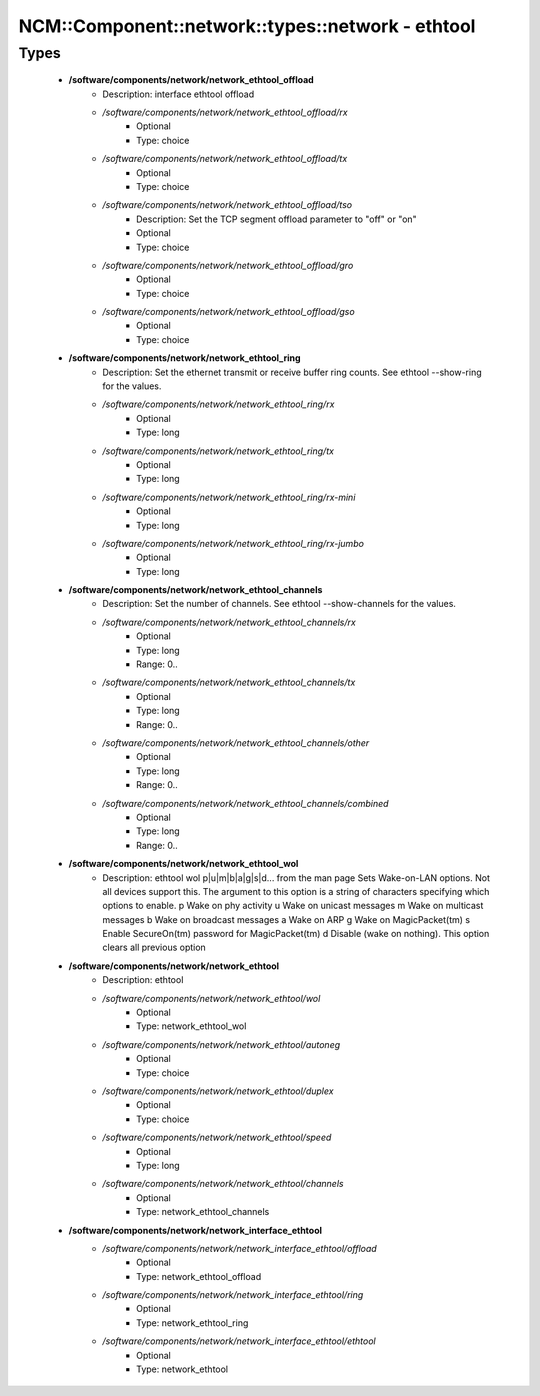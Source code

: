 #####################################################
NCM\::Component\::network\::types\::network - ethtool
#####################################################

Types
-----

 - **/software/components/network/network_ethtool_offload**
    - Description: interface ethtool offload
    - */software/components/network/network_ethtool_offload/rx*
        - Optional
        - Type: choice
    - */software/components/network/network_ethtool_offload/tx*
        - Optional
        - Type: choice
    - */software/components/network/network_ethtool_offload/tso*
        - Description: Set the TCP segment offload parameter to "off" or "on"
        - Optional
        - Type: choice
    - */software/components/network/network_ethtool_offload/gro*
        - Optional
        - Type: choice
    - */software/components/network/network_ethtool_offload/gso*
        - Optional
        - Type: choice
 - **/software/components/network/network_ethtool_ring**
    - Description: Set the ethernet transmit or receive buffer ring counts. See ethtool --show-ring for the values.
    - */software/components/network/network_ethtool_ring/rx*
        - Optional
        - Type: long
    - */software/components/network/network_ethtool_ring/tx*
        - Optional
        - Type: long
    - */software/components/network/network_ethtool_ring/rx-mini*
        - Optional
        - Type: long
    - */software/components/network/network_ethtool_ring/rx-jumbo*
        - Optional
        - Type: long
 - **/software/components/network/network_ethtool_channels**
    - Description: Set the number of channels. See ethtool --show-channels for the values.
    - */software/components/network/network_ethtool_channels/rx*
        - Optional
        - Type: long
        - Range: 0..
    - */software/components/network/network_ethtool_channels/tx*
        - Optional
        - Type: long
        - Range: 0..
    - */software/components/network/network_ethtool_channels/other*
        - Optional
        - Type: long
        - Range: 0..
    - */software/components/network/network_ethtool_channels/combined*
        - Optional
        - Type: long
        - Range: 0..
 - **/software/components/network/network_ethtool_wol**
    - Description: ethtool wol p|u|m|b|a|g|s|d... from the man page Sets Wake-on-LAN options. Not all devices support this. The argument to this option is a string of characters specifying which options to enable. p Wake on phy activity u Wake on unicast messages m Wake on multicast messages b Wake on broadcast messages a Wake on ARP g Wake on MagicPacket(tm) s Enable SecureOn(tm) password for MagicPacket(tm) d Disable (wake on nothing). This option clears all previous option
 - **/software/components/network/network_ethtool**
    - Description: ethtool
    - */software/components/network/network_ethtool/wol*
        - Optional
        - Type: network_ethtool_wol
    - */software/components/network/network_ethtool/autoneg*
        - Optional
        - Type: choice
    - */software/components/network/network_ethtool/duplex*
        - Optional
        - Type: choice
    - */software/components/network/network_ethtool/speed*
        - Optional
        - Type: long
    - */software/components/network/network_ethtool/channels*
        - Optional
        - Type: network_ethtool_channels
 - **/software/components/network/network_interface_ethtool**
    - */software/components/network/network_interface_ethtool/offload*
        - Optional
        - Type: network_ethtool_offload
    - */software/components/network/network_interface_ethtool/ring*
        - Optional
        - Type: network_ethtool_ring
    - */software/components/network/network_interface_ethtool/ethtool*
        - Optional
        - Type: network_ethtool
